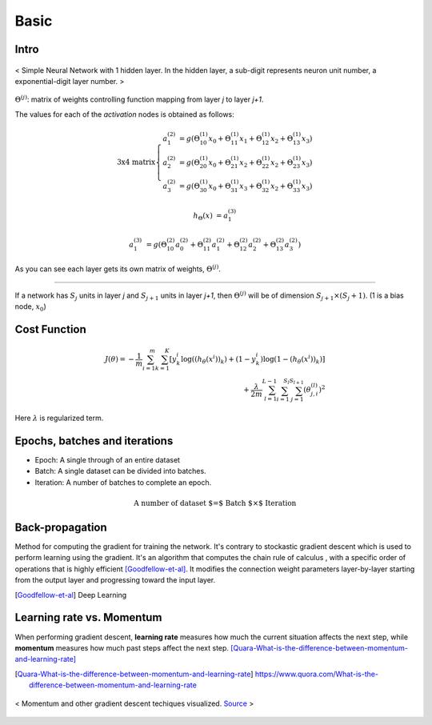 =====
Basic
=====


Intro
=====
.. figure:: /images/deep_learning/NN_image.jpg
   :align: center
   :alt: alternate text
   :figclass: align-center

   < Simple Neural Network with 1 hidden layer. In the hidden layer, a sub-digit represents neuron unit number, a exponential-digit layer number. >

:math:`\Theta^{(j)}`: matrix of weights controlling function mapping from layer *j* to layer *j+1*.

The values for each of the *activation* nodes is obtained as follows:

.. math::

   \text{3x4 matrix} \left\{
      \begin{array}{lr}
         a_1^{(2)} &= g(\Theta_{10}^{(1)}x_0 + \Theta_{11}^{(1)}x_1 + \Theta_{12}^{(1)}x_2 + \Theta_{13}^{(1)}x_3) \\
         a_2^{(2)} &= g(\Theta_{20}^{(1)}x_0 + \Theta_{21}^{(1)}x_2 + \Theta_{22}^{(1)}x_2 + \Theta_{23}^{(1)}x_3) \\
         a_3^{(2)} &= g(\Theta_{30}^{(1)}x_0 + \Theta_{31}^{(1)}x_3 + \Theta_{32}^{(1)}x_2 + \Theta_{33}^{(1)}x_3)
      \end{array}
    \right.

.. math::

   h_\Theta(x) &= a_1^{(3)}

   a_1^{(3)} &= g(\Theta_{10}^{(2)}a_0^{(2)} + \Theta_{11}^{(2)}a_1^{(2)} + \Theta_{12}^{(2)}a_2^{(2)} + \Theta_{13}^{(2)}a_3^{(2)})


As you can see each layer gets its own matrix of weights, :math:`\Theta^{(j)}`.

--------

If a network has :math:`S_j` units in layer *j* and :math:`S_{j+1}` units in layer *j+1*, then :math:`\Theta^{(j)}` will be of dimension :math:`S_{j+1} \times (S_j + 1)`. (1 is a bias node, :math:`x_0`)


Cost Function
=============

.. math::
   J(\theta) = - \frac{1}{m} \sum^{m}_{i=1} \sum^{K}_{k=1} [y_k^i \log((h_\theta (x^i))_k) + (1-y_k^i)\log(1-(h_\theta(x^i))_k)] \\
   + \frac{\lambda}{2m} \sum^{L-1}_{l=1} \sum^{S_l}_{i=1} \sum^{S_{l+1}}_{j=1} (\theta_{j,i}^{(l)})^2

Here :math:`\lambda` is regularized term.


Epochs, batches and iterations
==============================

* Epoch: A single through of an entire dataset
* Batch: A single dataset can be divided into batches.
* Iteration: A number of batches to complete an epoch.

.. math::
  \text{A number of dataset $=$ Batch $\times$ Iteration}


Back-propagation
================
Method for computing the gradient for training the network. It's contrary to stockastic gradient descent which is used to perform learning using the gradient. It's an algorithm that computes the chain rule of calculus , with a specific order of operations that is highly efficient [Goodfellow-et-al]_. It modifies the connection weight parameters layer-by-layer starting from the output layer and progressing toward the input layer.

.. [Goodfellow-et-al] Deep Learning


Learning rate vs. Momentum
==========================
When performing gradient descent, **learning rate** measures how much the current situation affects the next step, while **momentum** measures how much past steps affect the next step. [Quara-What-is-the-difference-between-momentum-and-learning-rate]_

.. [Quara-What-is-the-difference-between-momentum-and-learning-rate] https://www.quora.com/What-is-the-difference-between-momentum-and-learning-rate

.. figure:: /images/deep_learning/1obtV.gif
   :align: center
   :alt: alternate text
   :figclass: align-center

   < Momentum and other gradient descent techiques visualized. `Source <Stackoverflow_momentum_gif_>`_  >

.. _Stackoverflow_momentum_gif: https://stackoverflow.com/a/44225502/3067013
